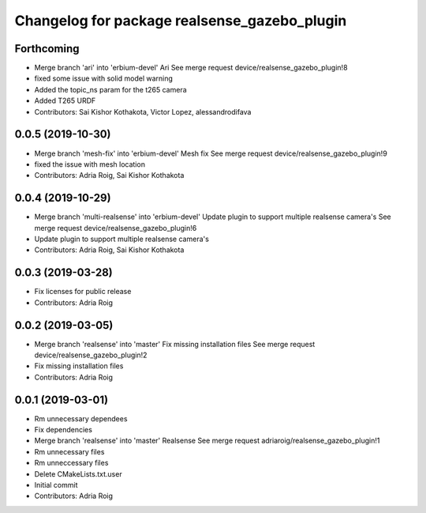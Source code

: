 ^^^^^^^^^^^^^^^^^^^^^^^^^^^^^^^^^^^^^^^^^^^^^
Changelog for package realsense_gazebo_plugin
^^^^^^^^^^^^^^^^^^^^^^^^^^^^^^^^^^^^^^^^^^^^^

Forthcoming
-----------
* Merge branch 'ari' into 'erbium-devel'
  Ari
  See merge request device/realsense_gazebo_plugin!8
* fixed some issue with solid model warning
* Added the topic_ns param for the t265 camera
* Added T265 URDF
* Contributors: Sai Kishor Kothakota, Victor Lopez, alessandrodifava

0.0.5 (2019-10-30)
------------------
* Merge branch 'mesh-fix' into 'erbium-devel'
  Mesh fix
  See merge request device/realsense_gazebo_plugin!9
* fixed the issue with mesh location
* Contributors: Adria Roig, Sai Kishor Kothakota

0.0.4 (2019-10-29)
------------------
* Merge branch 'multi-realsense' into 'erbium-devel'
  Update plugin to support multiple realsense camera's
  See merge request device/realsense_gazebo_plugin!6
* Update plugin to support multiple realsense camera's
* Contributors: Adria Roig, Sai Kishor Kothakota

0.0.3 (2019-03-28)
------------------
* Fix licenses for public release
* Contributors: Adria Roig

0.0.2 (2019-03-05)
------------------
* Merge branch 'realsense' into 'master'
  Fix missing installation files
  See merge request device/realsense_gazebo_plugin!2
* Fix missing installation files
* Contributors: Adria Roig

0.0.1 (2019-03-01)
------------------
* Rm unnecessary dependees
* Fix dependencies
* Merge branch 'realsense' into 'master'
  Realsense
  See merge request adriaroig/realsense_gazebo_plugin!1
* Rm unnecessary files
* Rm unneccessary files
* Delete CMakeLists.txt.user
* Initial commit
* Contributors: Adria Roig
